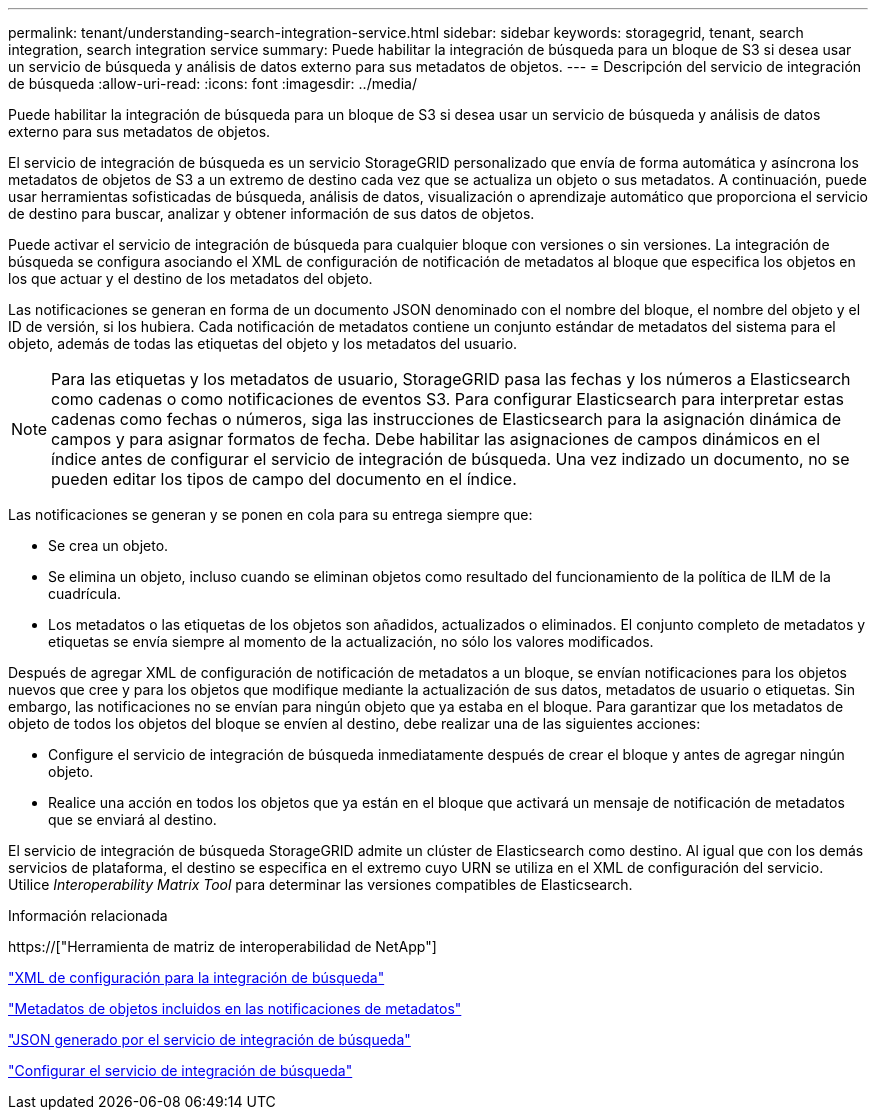 ---
permalink: tenant/understanding-search-integration-service.html 
sidebar: sidebar 
keywords: storagegrid, tenant, search integration, search integration service 
summary: Puede habilitar la integración de búsqueda para un bloque de S3 si desea usar un servicio de búsqueda y análisis de datos externo para sus metadatos de objetos. 
---
= Descripción del servicio de integración de búsqueda
:allow-uri-read: 
:icons: font
:imagesdir: ../media/


[role="lead"]
Puede habilitar la integración de búsqueda para un bloque de S3 si desea usar un servicio de búsqueda y análisis de datos externo para sus metadatos de objetos.

El servicio de integración de búsqueda es un servicio StorageGRID personalizado que envía de forma automática y asíncrona los metadatos de objetos de S3 a un extremo de destino cada vez que se actualiza un objeto o sus metadatos. A continuación, puede usar herramientas sofisticadas de búsqueda, análisis de datos, visualización o aprendizaje automático que proporciona el servicio de destino para buscar, analizar y obtener información de sus datos de objetos.

Puede activar el servicio de integración de búsqueda para cualquier bloque con versiones o sin versiones. La integración de búsqueda se configura asociando el XML de configuración de notificación de metadatos al bloque que especifica los objetos en los que actuar y el destino de los metadatos del objeto.

Las notificaciones se generan en forma de un documento JSON denominado con el nombre del bloque, el nombre del objeto y el ID de versión, si los hubiera. Cada notificación de metadatos contiene un conjunto estándar de metadatos del sistema para el objeto, además de todas las etiquetas del objeto y los metadatos del usuario.


NOTE: Para las etiquetas y los metadatos de usuario, StorageGRID pasa las fechas y los números a Elasticsearch como cadenas o como notificaciones de eventos S3. Para configurar Elasticsearch para interpretar estas cadenas como fechas o números, siga las instrucciones de Elasticsearch para la asignación dinámica de campos y para asignar formatos de fecha. Debe habilitar las asignaciones de campos dinámicos en el índice antes de configurar el servicio de integración de búsqueda. Una vez indizado un documento, no se pueden editar los tipos de campo del documento en el índice.

Las notificaciones se generan y se ponen en cola para su entrega siempre que:

* Se crea un objeto.
* Se elimina un objeto, incluso cuando se eliminan objetos como resultado del funcionamiento de la política de ILM de la cuadrícula.
* Los metadatos o las etiquetas de los objetos son añadidos, actualizados o eliminados. El conjunto completo de metadatos y etiquetas se envía siempre al momento de la actualización, no sólo los valores modificados.


Después de agregar XML de configuración de notificación de metadatos a un bloque, se envían notificaciones para los objetos nuevos que cree y para los objetos que modifique mediante la actualización de sus datos, metadatos de usuario o etiquetas. Sin embargo, las notificaciones no se envían para ningún objeto que ya estaba en el bloque. Para garantizar que los metadatos de objeto de todos los objetos del bloque se envíen al destino, debe realizar una de las siguientes acciones:

* Configure el servicio de integración de búsqueda inmediatamente después de crear el bloque y antes de agregar ningún objeto.
* Realice una acción en todos los objetos que ya están en el bloque que activará un mensaje de notificación de metadatos que se enviará al destino.


El servicio de integración de búsqueda StorageGRID admite un clúster de Elasticsearch como destino. Al igual que con los demás servicios de plataforma, el destino se especifica en el extremo cuyo URN se utiliza en el XML de configuración del servicio. Utilice _Interoperability Matrix Tool_ para determinar las versiones compatibles de Elasticsearch.

.Información relacionada
https://["Herramienta de matriz de interoperabilidad de NetApp"]

link:configuration-xml-for-search-configuration.html["XML de configuración para la integración de búsqueda"]

link:object-metadata-included-in-metadata-notifications.html["Metadatos de objetos incluidos en las notificaciones de metadatos"]

link:json-generated-by-search-integration-service.html["JSON generado por el servicio de integración de búsqueda"]

link:configuring-search-integration-service.html["Configurar el servicio de integración de búsqueda"]
